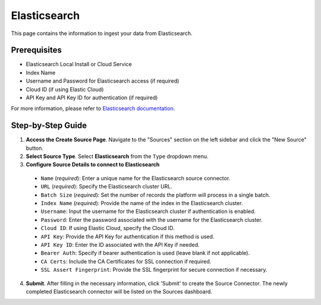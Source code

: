 Elasticsearch
=============

This page contains the information to ingest your data from Elasticsearch.

Prerequisites
--------------

- Elasticsearch Local Install or Cloud Service
- Index Name
- Username and Password for Elasticsearch access (if required)
- Cloud ID (if using Elastic Cloud)
- API Key and API Key ID for authentication (if required)

For more information, please refer to `Elasticsearch documentation <https://www.elastic.co/guide/en/elasticsearch/reference/current/index.html>`__.


Step-by-Step Guide
-------------------

.. image:: imgs/Source-Elasticsearch.png
  :alt: Source Connector Elasticsearch

1. **Access the Create Source Page**. Navigate to the "Sources" section on the left sidebar and click the "New Source" button.

2. **Select Source Type**. Select **Elasticsearch** from the ``Type`` dropdown menu.

3. **Configure Source Details to connect to Elasticsearch**

  - ``Name`` (*required*): Enter a unique name for the Elasticsearch source connector.
  - ``URL`` (*required*): Specify the Elasticsearch cluster URL.
  - ``Batch Size`` (*required*): Set the number of records the platform will process in a single batch.
  - ``Index Name`` (*required*): Provide the name of the index in the Elasticsearch cluster.
  - ``Username``: Input the username for the Elasticsearch cluster if authentication is enabled.
  - ``Password``: Enter the password associated with the username for the Elasticsearch cluster.
  - ``Cloud ID``: If using Elastic Cloud, specify the Cloud ID.
  - ``API Key``: Provide the API Key for authentication if this method is used.
  - ``API Key ID``: Enter the ID associated with the API Key if needed.
  - ``Bearer Auth``: Specify if bearer authentication is used (leave blank if not applicable).
  - ``CA Certs``: Include the CA Certificates for SSL connection if required.
  - ``SSL Assert Fingerprint``: Provide the SSL fingerprint for secure connection if necessary.

4. **Submit**. After filling in the necessary information, click 'Submit' to create the Source Connector. The newly completed Elasticsearch connector will be listed on the Sources dashboard.
